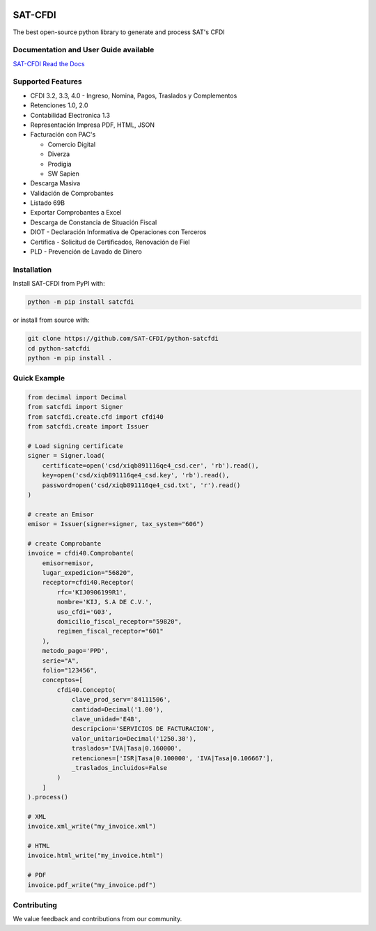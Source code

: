 .. image:: https://img.shields.io/github/commit-activity/m/SAT-CFDI/python-satcfdi
    :target: https://github.com/badges/SAT-CFDI/python-satcfdi
    :alt: Activity

.. image:: https://readthedocs.org/projects/satcfdi/badge?version=latest
    :target: https://satcfdi.readthedocs.io?badge=latest
    :alt: Documentation Status

.. image:: https://github.com/SAT-CFDI/python-satcfdi/actions/workflows/tests.yml/badge.svg
    :target: https://github.com/SAT-CFDI/python-satcfdi/actions/workflows/tests.yml
    :alt: Tests

.. image:: https://github.com/SAT-CFDI/python-satcfdi/actions/workflows/codeql.yml/badge.svg
    :target: https://github.com/SAT-CFDI/python-satcfdi/actions/workflows/codeql.yml
    :alt: CodeQL

.. image:: https://github.com/SAT-CFDI/python-satcfdi/actions/workflows/publish.yml/badge.svg
    :target: https://github.com/SAT-CFDI/python-satcfdi/actions/workflows/publish.yml
    :alt: Publish

.. image:: https://img.shields.io/github/v/release/SAT-CFDI/python-satcfdi.svg?logo=git&style=flat
    :target: https://github.com/SAT-CFDI/python-satcfdi/releases
    :alt: Releases

.. image:: https://pepy.tech/badge/satcfdi/month
    :target: https://pepy.tech/project/satcfdi
    :alt: Downloads

.. image:: https://img.shields.io/pypi/pyversions/satcfdi.svg
    :target: https://pypi.org/project/satcfdi
    :alt: Supported Versions

.. image:: https://img.shields.io/github/contributors/SAT-CFDI/python-satcfdi.svg
    :target: https://github.com/SAT-CFDI/python-satcfdi/graphs/contributors
    :alt: Contributors

.. image:: https://scrutinizer-ci.com/g/SAT-CFDI/python-satcfdi/badges/quality-score.png?b=main
    :target: https://scrutinizer-ci.com/g/SAT-CFDI/python-satcfdi/?branch=main
    :alt: Scrutinizer Code Quality

.. image:: https://scrutinizer-ci.com/g/SAT-CFDI/python-satcfdi/badges/coverage.png?b=main
    :target: https://scrutinizer-ci.com/g/SAT-CFDI/python-satcfdi/code-structure/main/code-coverage/satcfdi/
    :alt: Code Coverage

.. image:: https://img.shields.io/discord/1045508868807073792?logo=discord&style=flat
    :target: https://discord.gg/6WA9QvZcRn
    :alt: Discord

SAT-CFDI
==========================

The best open-source python library to generate and process SAT's CFDI

Documentation and User Guide available
____________________________________________________________________________________

`SAT-CFDI Read the Docs <https://satcfdi.readthedocs.io>`_

Supported Features
____________________

* CFDI 3.2, 3.3, 4.0 - Ingreso, Nomina, Pagos, Traslados y Complementos
* Retenciones 1.0, 2.0
* Contabilidad Electronica 1.3
* Representación Impresa PDF, HTML, JSON
* Facturación con PAC's

  * Comercio Digital
  * Diverza
  * Prodigia
  * SW Sapien
* Descarga Masiva
* Validación de Comprobantes
* Listado 69B
* Exportar Comprobantes a Excel
* Descarga de Constancia de Situación Fiscal
* DIOT - Declaración Informativa de Operaciones con Terceros
* Certifica - Solicitud de Certificados, Renovación de Fiel
* PLD - Prevención de Lavado de Dinero

Installation
____________________

Install SAT-CFDI from PyPI with:

.. code-block:: sh

    python -m pip install satcfdi

or install from source with:

.. code-block:: sh

    git clone https://github.com/SAT-CFDI/python-satcfdi
    cd python-satcfdi
    python -m pip install .


Quick Example
____________________

.. code-block:: python

    from decimal import Decimal
    from satcfdi import Signer
    from satcfdi.create.cfd import cfdi40
    from satcfdi.create import Issuer
    
    # Load signing certificate
    signer = Signer.load(
        certificate=open('csd/xiqb891116qe4_csd.cer', 'rb').read(),
        key=open('csd/xiqb891116qe4_csd.key', 'rb').read(),
        password=open('csd/xiqb891116qe4_csd.txt', 'r').read()
    )
    
    # create an Emisor
    emisor = Issuer(signer=signer, tax_system="606")
    
    # create Comprobante
    invoice = cfdi40.Comprobante(
        emisor=emisor,
        lugar_expedicion="56820",
        receptor=cfdi40.Receptor(
            rfc='KIJ0906199R1',
            nombre='KIJ, S.A DE C.V.',
            uso_cfdi='G03',
            domicilio_fiscal_receptor="59820",
            regimen_fiscal_receptor="601"
        ),
        metodo_pago='PPD',
        serie="A",
        folio="123456",
        conceptos=[
            cfdi40.Concepto(
                clave_prod_serv='84111506',
                cantidad=Decimal('1.00'),
                clave_unidad='E48',
                descripcion='SERVICIOS DE FACTURACION',
                valor_unitario=Decimal('1250.30'),
                traslados='IVA|Tasa|0.160000',
                retenciones=['ISR|Tasa|0.100000', 'IVA|Tasa|0.106667'],
                _traslados_incluidos=False
            )
        ]
    ).process()
    
    # XML
    invoice.xml_write("my_invoice.xml")
    
    # HTML
    invoice.html_write("my_invoice.html")
    
    # PDF
    invoice.pdf_write("my_invoice.pdf")
    
    


Contributing
____________________

We value feedback and contributions from our community.

